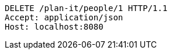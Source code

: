 [source,http,options="nowrap"]
----
DELETE /plan-it/people/1 HTTP/1.1
Accept: application/json
Host: localhost:8080

----
